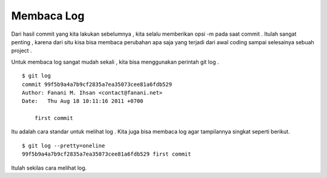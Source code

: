 
Membaca Log
===========

Dari hasil commit yang kita lakukan sebelumnya , kita selalu memberikan opsi -m pada saat commit . Itulah sangat penting , karena dari situ kisa bisa membaca perubahan apa saja yang terjadi dari awal coding sampai selesainya sebuah project . 

Untuk membaca log sangat mudah sekali , kita bisa menggunakan perintah git log .
::

	$ git log 
	commit 99f5b9a4a7b9cf2835a7ea35073cee81a6fdb529
	Author: Fanani M. Ihsan <contact@fanani.net>
	Date:   Thu Aug 18 10:11:16 2011 +0700

	    first commit

Itu adalah cara standar untuk melihat log . Kita juga bisa membaca log agar tampilannya singkat seperti berikut.
::

	$ git log --pretty=oneline 
	99f5b9a4a7b9cf2835a7ea35073cee81a6fdb529 first commit

Itulah sekilas cara melihat log.
